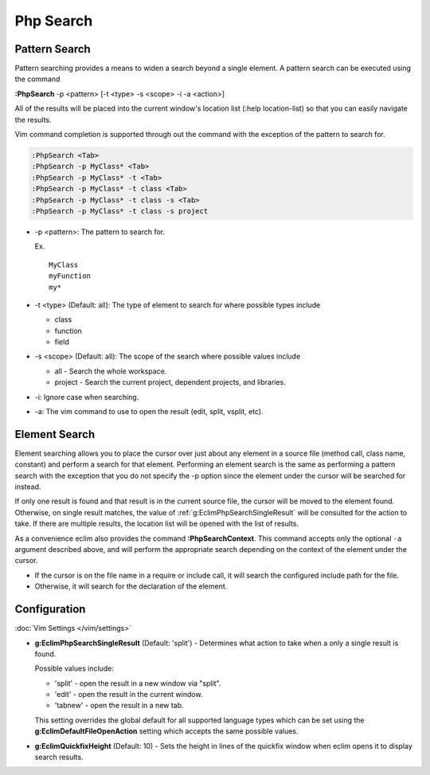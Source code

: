 .. Copyright (C) 2005 - 2014  Eric Van Dewoestine

   This program is free software: you can redistribute it and/or modify
   it under the terms of the GNU General Public License as published by
   the Free Software Foundation, either version 3 of the License, or
   (at your option) any later version.

   This program is distributed in the hope that it will be useful,
   but WITHOUT ANY WARRANTY; without even the implied warranty of
   MERCHANTABILITY or FITNESS FOR A PARTICULAR PURPOSE.  See the
   GNU General Public License for more details.

   You should have received a copy of the GNU General Public License
   along with this program.  If not, see <http://www.gnu.org/licenses/>.

Php Search
==========

.. _\:PhpSearch:

Pattern Search
--------------

Pattern searching provides a means to widen a search beyond a single
element.  A pattern search can be executed using the command

**:PhpSearch** -p <pattern> [-t <type> -s <scope> -i -a <action>]

All of the results will be placed into the current window's location list (:help
location-list) so that you can easily navigate the results.

Vim command completion is supported through out the command with the exception
of the pattern to search for.

.. code-block:: vim

  :PhpSearch <Tab>
  :PhpSearch -p MyClass* <Tab>
  :PhpSearch -p MyClass* -t <Tab>
  :PhpSearch -p MyClass* -t class <Tab>
  :PhpSearch -p MyClass* -t class -s <Tab>
  :PhpSearch -p MyClass* -t class -s project

- -p <pattern>: The pattern to search for.

  Ex.

  ::

    MyClass
    myFunction
    my*

- -t <type> (Default: all): The type of element to search for where possible
  types include

  - class
  - function
  - field

- -s <scope> (Default: all): The scope of the search where possible values
  include

  - all - Search the whole workspace.
  - project - Search the current project, dependent projects, and libraries.

- -i: Ignore case when searching.

- -a: The vim command to use to open the result (edit, split, vsplit, etc).

Element Search
--------------

Element searching allows you to place the cursor over just about any element in
a source file (method call, class name, constant) and perform a search for that
element.  Performing an element search is the same as performing a pattern
search with the exception that you do not specify the -p option since the
element under the cursor will be searched for instead.

If only one result is found and that result is in the current source file, the
cursor will be moved to the element found.  Otherwise, on single result
matches, the value of :ref:`g:EclimPhpSearchSingleResult` will be consulted
for the action to take.  If there are multiple results, the location list will
be opened with the list of results.

.. _\:PhpSearchContext:

As a convenience eclim also provides the command **:PhpSearchContext**.  This
command accepts only the optional ``-a`` argument described above, and will
perform the appropriate search depending on the context of the element under the
cursor.

- If the cursor is on the file name in a require or include call, it
  will search the configured include path for the file.
- Otherwise, it will search for the declaration of the element.

Configuration
-------------

:doc:`Vim Settings </vim/settings>`

.. _g\:EclimPhpSearchSingleResult:

- **g:EclimPhpSearchSingleResult** (Default: 'split') -
  Determines what action to take when a only a single result is found.

  Possible values include\:

  - 'split' - open the result in a new window via "split".
  - 'edit' - open the result in the current window.
  - 'tabnew' - open the result in a new tab.

  This setting overrides the global default for all supported language types
  which can be set using the **g:EclimDefaultFileOpenAction** setting which
  accepts the same possible values.

- **g:EclimQuickfixHeight** (Default: 10) -
  Sets the height in lines of the quickfix window when eclim opens it to display
  search results.
